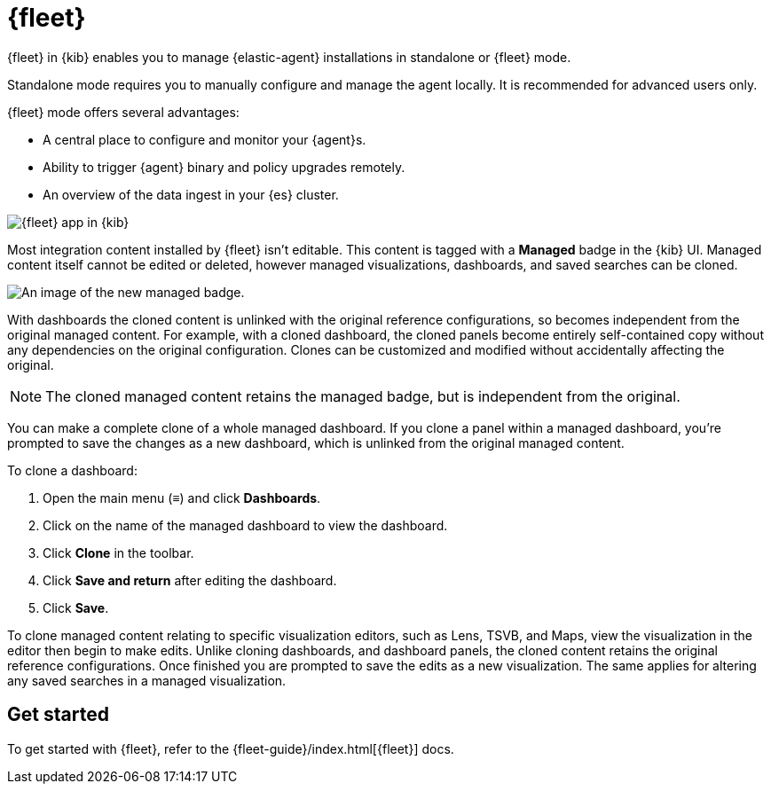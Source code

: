 [chapter]
[role="xpack"]
[[fleet]]
= {fleet}

{fleet} in {kib} enables you to manage {elastic-agent} installations in
standalone or {fleet} mode.

Standalone mode requires you to manually configure and manage the agent locally.
It is recommended for advanced users only.

{fleet} mode offers several advantages:

* A central place to configure and monitor your {agent}s.
* Ability to trigger {agent} binary and policy upgrades remotely.
* An overview of the data ingest in your {es} cluster.

[role="screenshot"]
image::fleet/images/fleet-start.png[{fleet} app in {kib}]

Most integration content installed by {fleet} isn’t editable. This content is tagged with a **Managed** badge in the {kib} UI. Managed content itself cannot be edited or deleted, however managed visualizations, dashboards, and saved searches can be cloned.   

[role="screenshot"]
image::fleet/images/system-managed.png[An image of the new managed badge.]

With dashboards the cloned content is unlinked with the original reference configurations, so becomes independent from the original managed content. For example, with a cloned dashboard, the cloned panels become entirely self-contained copy without any dependencies on the original configuration. Clones can be customized and modified without accidentally affecting the original.

NOTE: The cloned managed content retains the managed badge, but is independent from the original. 

You can make a complete clone of a whole managed dashboard. If you clone a panel within a managed dashboard, you're prompted to save the changes as a new dashboard, which is unlinked from the original managed content. 

To clone a dashboard:

. Open the main menu (&#8801;) and click *Dashboards*.
. Click on the name of the managed dashboard to view the dashboard.
. Click *Clone* in the toolbar.
. Click *Save and return* after editing the dashboard.
. Click *Save*.

To clone managed content relating to specific visualization editors, such as Lens, TSVB, and Maps, view the visualization in the editor then begin to make edits. Unlike cloning dashboards, and dashboard panels, the cloned content retains the original reference configurations. Once finished you are prompted to save the edits as a new visualization. The same applies for altering any saved searches in a managed visualization. 

[float]
== Get started

To get started with {fleet}, refer to the
{fleet-guide}/index.html[{fleet}] docs.

